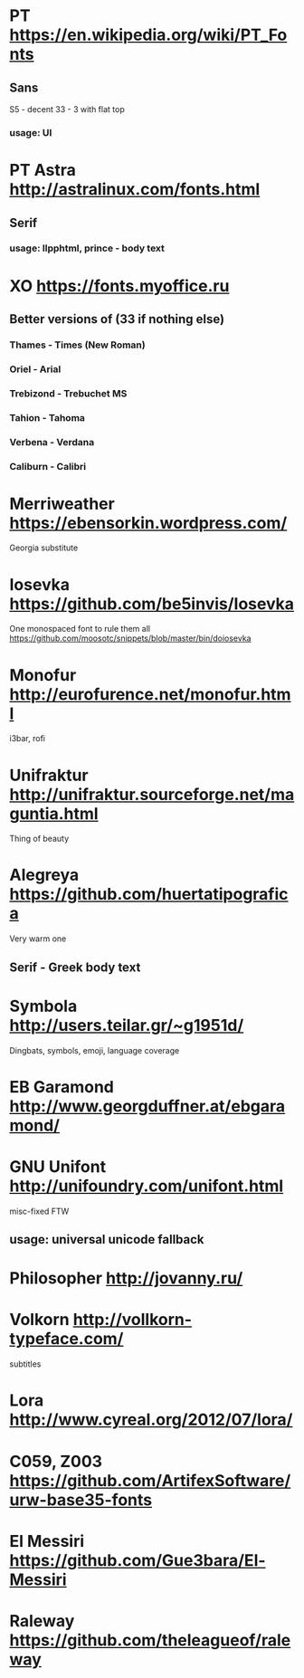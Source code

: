 * PT               https://en.wikipedia.org/wiki/PT_Fonts
** Sans
  S5 - decent
  3З - 3 with flat top
*** usage: UI
* PT Astra         http://astralinux.com/fonts.html
** Serif
*** usage: llpphtml, prince - body text
* XO               https://fonts.myoffice.ru
** Better versions of (3З if nothing else)
*** Thames     - Times (New Roman)
*** Oriel      - Arial
*** Trebizond  - Trebuchet MS
*** Tahion     - Tahoma
*** Verbena    - Verdana
*** Caliburn   - Calibri
* Merriweather     https://ebensorkin.wordpress.com/
  Georgia substitute
* Iosevka          https://github.com/be5invis/Iosevka
  One monospaced font to rule them all
  https://github.com/moosotc/snippets/blob/master/bin/doiosevka
* Monofur          http://eurofurence.net/monofur.html
  i3bar, rofi
* Unifraktur       http://unifraktur.sourceforge.net/maguntia.html
  Thing of beauty
* Alegreya         https://github.com/huertatipografica
  Very warm one
** Serif - Greek body text
* Symbola          http://users.teilar.gr/~g1951d/
  Dingbats, symbols, emoji, language coverage
* EB Garamond      http://www.georgduffner.at/ebgaramond/
* GNU Unifont      http://unifoundry.com/unifont.html
  misc-fixed FTW
** usage: universal unicode fallback
* Philosopher      http://jovanny.ru/
* Volkorn          http://vollkorn-typeface.com/
  subtitles
* Lora             http://www.cyreal.org/2012/07/lora/
* C059, Z003       https://github.com/ArtifexSoftware/urw-base35-fonts
* El Messiri       https://github.com/Gue3bara/El-Messiri
* Raleway          https://github.com/theleagueof/raleway
